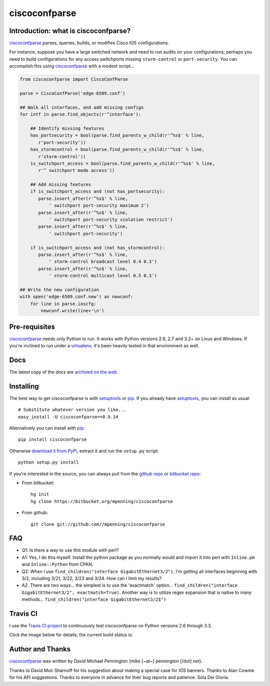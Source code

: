 ==============
ciscoconfparse
==============

.. image:: https://travis-ci.org/mpenning/ciscoconfparse.png?branch=master
   :target: https://travis-ci.org/mpenning/ciscoconfparse
   :alt: Travis CI Status

.. image:: https://pypip.in/v/ciscoconfparse/badge.png
   :target: https://pypi.python.org/pypi/ciscoconfparse
   :alt: Version

.. image:: https://pypip.in/license/PYPI_PKG_NAME/badge.png
   :target: https://pypi.python.org/pypi/PYPI_PKG_NAME/
   :alt: License

.. image:: https://pypip.in/d/ciscoconfparse/badge.png
   :target: https://pypi.python.org/pypi/ciscoconfparse
   :alt: Downloads

Introduction: what is ciscoconfparse?
-------------------------------------

ciscoconfparse_ parses, queries, builds, or modifies Cisco IOS 
configurations.

For instance, suppose you have a large switched network and
need to run audits on your configurations; perhaps you need to build 
configurations for any access switchports missing ``storm-control`` or
``port-security``.  You can accomplish this using ciscoconfparse_ with a 
modest script...

.. code:: python

   from ciscoconfparse import CiscoConfParse

   parse = CiscoConfParse('edge-6509.conf')

   ## Walk all interfaces, and add missing configs
   for intf in parse.find_objects(r'^interface'):

       ## Identify missing features
       has_portsecurity = bool(parse.find_parents_w_child(r'^%s$' % line,
          r'port-security'))
       has_stormcontrol = bool(parse.find_parents_w_child(r'^%s$' % line,
          r'storm-control'))
       is_switchport_access = bool(parse.find_parents_w_child(r'^%s$' % line,
          r'^ switchport mode access'))

       ## Add missing features
       if is_switchport_access and (not has_portsecurity):
          parse.insert_after(r'^%s$' % line,
              ' switchport port-security maximum 2')
          parse.insert_after(r'^%s$' % line,
              ' switchport port-security violation restrict')
          parse.insert_after(r'^%s$' % line, 
              ' switchport port-security')

       if is_switchport_access and (not has_stormcontrol):
          parse.insert_after(r'^%s$' % line,
              ' storm-control broadcast level 0.4 0.3')
          parse.insert_after(r'^%s$' % line,
              ' storm-control multicast level 0.5 0.3')

   ## Write the new configuration
   with open('edge-6509.conf.new') as newconf:
       for line in parse.ioscfg:
           newconf.write(line+'\n')


Pre-requisites
--------------

ciscoconfparse_ needs only Python to run. It works with Python versions 2.6, 
2.7 and 3.2+ on Linux and Windows.  If you're inclined to run under a 
virtualenv_, it's been heavily tested in that environment as well.

Docs
----

The latest copy of the docs are `archived on the web <http://www.pennington.net/py/ciscoconfparse/>`_

Installing
----------

The best way to get ciscoconfparse is with setuptools_ or pip_.  If you 
already have setuptools_, you can install as usual:

::

      # Substitute whatever version you like...
      easy_install -U ciscoconfparse==0.9.14

Alternatively you can install with pip_:

::

      pip install ciscoconfparse

Otherwise `download it from PyPi <https://pypi.python.org/pypi/ciscoconfparse>`_, extract it and run the ``setup.py`` script:

::

      python setup.py install

If you're interested in the source, you can always pull from the `github repo`_
or `bitbucket repo`_:

- From bitbucket:
  ::

      hg init
      hg clone https://bitbucket.org/mpenning/ciscoconfparse

- From github:
  ::

      git clone git://github.com//mpenning/ciscoconfparse


FAQ
---

- Q1: Is there a way to use this module with perl?
- A1: Yes, I do this myself. Install the python package as you normally would and import it into perl with ``Inline.pm`` and ``Inline::Python`` from CPAN.

- Q2: When I use ``find_children("interface GigabitEthernet3/2")``, I'm getting all interfaces beginning with 3/2, including 3/21, 3/22, 3/23 and 3/24. How can I limit my results?
- A2. There are two ways... the simplest is to use the 'exactmatch' option...  ``find_children("interface GigabitEthernet3/2", exactmatch=True)``. Another way is to utilize regex expansion that is native to many methods... ``find_children("interface GigabitEthernet3/2$")``

Travis CI
---------

I use the `Travis CI project <https://travis-ci.org>`_ to continuously test ciscoconfparse on Python versions 2.6 through 3.3.

Click the image below for details; the current build status is:

.. image:: https://travis-ci.org/mpenning/ciscoconfparse.png?branch=master
   :align: center
   :target: https://travis-ci.org/mpenning/ciscoconfparse
   :alt: Travis CI Status

Author and Thanks
-----------------

ciscoconfparse_ was written by David Michael Pennington (mike [~at~] 
pennington [/dot\] net).

Thanks to David Muir Sharnoff for his suggestion about making a special case 
for IOS banners. Thanks to Alan Cownie for his API suggestions. Thanks to 
everyone in advance for their bug reports and patience. Sola Dei Gloria.

.. _ciscoconfparse: https://pypi.python.org/pypi/ciscoconfparse

.. _setuptools: https://pypi.python.org/pypi/setuptools

.. _pip: https://pypi.python.org/pypi/pip

.. _virtualenv: https://pypi.python.org/pypi/virtualenv

.. _`github repo`: https://github.com/mpenning/ciscoconfparse

.. _`bitbucket repo`: https://bitbucket.org/mpenning/ciscoconfparse
